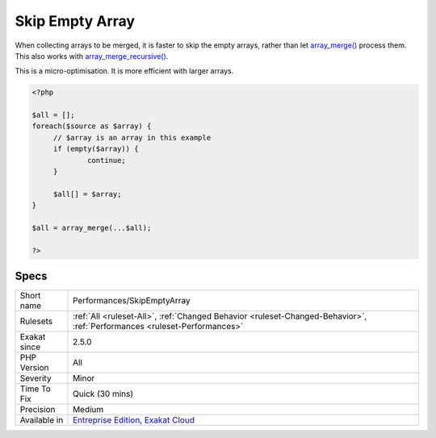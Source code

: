 .. _performances-skipemptyarray:

.. _skip-empty-array:

Skip Empty Array
++++++++++++++++

.. meta::
	:description:
		Skip Empty Array: When collecting arrays to be merged, it is faster to skip the empty arrays, rather than let array_merge() process them.
	:twitter:card: summary_large_image
	:twitter:site: @exakat
	:twitter:title: Skip Empty Array
	:twitter:description: Skip Empty Array: When collecting arrays to be merged, it is faster to skip the empty arrays, rather than let array_merge() process them
	:twitter:creator: @exakat
	:twitter:image:src: https://www.exakat.io/wp-content/uploads/2020/06/logo-exakat.png
	:og:image: https://www.exakat.io/wp-content/uploads/2020/06/logo-exakat.png
	:og:title: Skip Empty Array
	:og:type: article
	:og:description: When collecting arrays to be merged, it is faster to skip the empty arrays, rather than let array_merge() process them
	:og:url: https://php-tips.readthedocs.io/en/latest/tips/Performances/SkipEmptyArray.html
	:og:locale: en
When collecting arrays to be merged, it is faster to skip the empty arrays, rather than let `array_merge() <https://www.php.net/array_merge>`_ process them. This also works with `array_merge_recursive() <https://www.php.net/array_merge_recursive>`_.



This is a micro-optimisation. It is more efficient with larger arrays.

.. code-block:: php
   
   <?php
   
   $all = [];
   foreach($source as $array) {
   	// $array is an array in this example
   	if (empty($array)) {
   		continue;
   	}
   	
   	$all[] = $array;
   }
   
   $all = array_merge(...$all);
   
   ?>

Specs
_____

+--------------+--------------------------------------------------------------------------------------------------------------------------+
| Short name   | Performances/SkipEmptyArray                                                                                              |
+--------------+--------------------------------------------------------------------------------------------------------------------------+
| Rulesets     | :ref:`All <ruleset-All>`, :ref:`Changed Behavior <ruleset-Changed-Behavior>`, :ref:`Performances <ruleset-Performances>` |
+--------------+--------------------------------------------------------------------------------------------------------------------------+
| Exakat since | 2.5.0                                                                                                                    |
+--------------+--------------------------------------------------------------------------------------------------------------------------+
| PHP Version  | All                                                                                                                      |
+--------------+--------------------------------------------------------------------------------------------------------------------------+
| Severity     | Minor                                                                                                                    |
+--------------+--------------------------------------------------------------------------------------------------------------------------+
| Time To Fix  | Quick (30 mins)                                                                                                          |
+--------------+--------------------------------------------------------------------------------------------------------------------------+
| Precision    | Medium                                                                                                                   |
+--------------+--------------------------------------------------------------------------------------------------------------------------+
| Available in | `Entreprise Edition <https://www.exakat.io/entreprise-edition>`_, `Exakat Cloud <https://www.exakat.io/exakat-cloud/>`_  |
+--------------+--------------------------------------------------------------------------------------------------------------------------+


